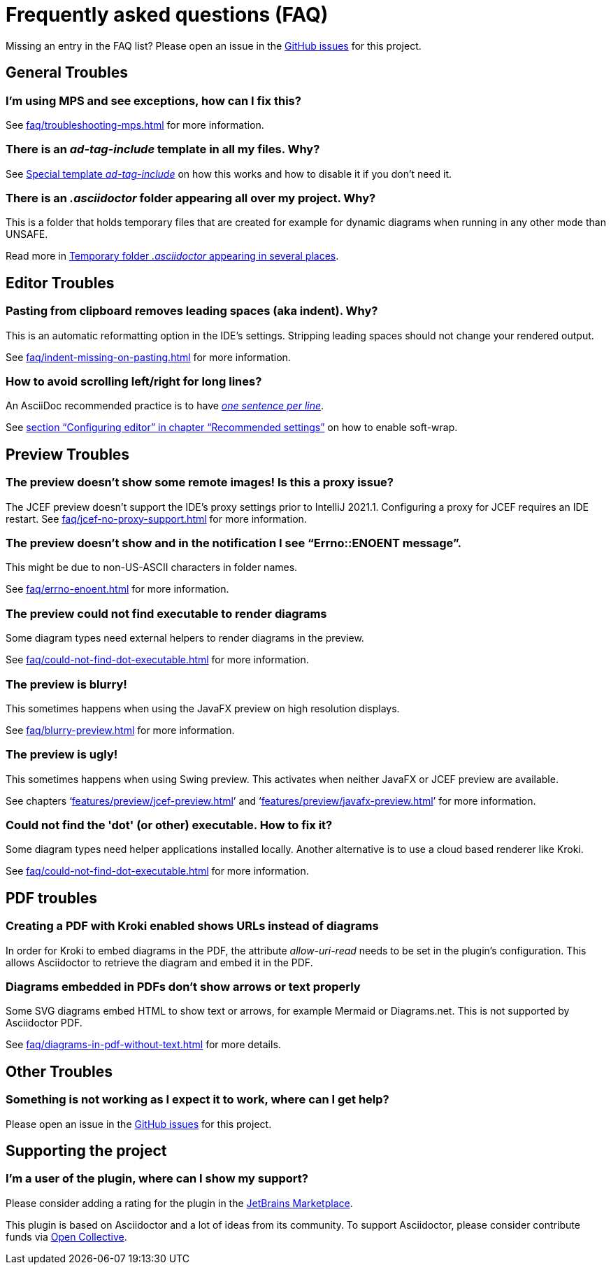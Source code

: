 = Frequently asked questions (FAQ)
:navtitle: Frequently asked questions
:description: Find answers to previously asked questions, or open a new issue to find a solution to your issue.

Missing an entry in the FAQ list?
Please open an issue in the https://github.com/asciidoctor/asciidoctor-intellij-plugin/issues[GitHub issues^] for this project.

== General Troubles

=== I'm using MPS and see exceptions, how can I fix this?

See xref:faq/troubleshooting-mps.adoc[] for more information.

=== There is an _ad-tag-include_ template in all my files. Why?

See xref:features/advanced/livetemplates.adoc#ad-tag-include[Special template _ad-tag-include_] on how this works and how to disable it if you don't need it.

=== There is an _.asciidoctor_ folder appearing all over my project. Why?

This is a folder that holds temporary files that are created for example for dynamic diagrams when running in any other mode than UNSAFE.

Read more in xref:features/preview/diagrams.adoc#temp-folder-asciidoctor[Temporary folder _.asciidoctor_ appearing in several places].

== Editor Troubles

=== Pasting from clipboard removes leading spaces (aka indent). Why?

This is an automatic reformatting option in the IDE's settings.
Stripping leading spaces should not change your rendered output.

See xref:faq/indent-missing-on-pasting.adoc[] for more information.

=== How to avoid scrolling left/right for long lines?

An AsciiDoc recommended practice is to have link:https://asciidoctor.org/docs/asciidoc-recommended-practices/[_one sentence per line_].

See xref:recommended-settings.adoc#configuring-editor[section "`Configuring editor`" in chapter "`Recommended settings`"] on how to enable soft-wrap.

== Preview Troubles

=== The preview doesn't show some remote images! Is this a proxy issue?

The JCEF preview doesn't support the IDE's proxy settings prior to IntelliJ 2021.1.
Configuring a proxy for JCEF requires an IDE restart.
See xref:faq/jcef-no-proxy-support.adoc[] for more information.

=== The preview doesn't show and in the notification I see "`Errno::ENOENT message`".

This might be due to non-US-ASCII characters in folder names.

See xref:faq/errno-enoent.adoc[] for more information.

=== The preview could not find executable to render diagrams

Some diagram types need external helpers to render diagrams in the preview.

See xref:faq/could-not-find-dot-executable.adoc[] for more information.

=== The preview is blurry!

This sometimes happens when using the JavaFX preview on high resolution displays.

See xref:faq/blurry-preview.adoc[] for more information.

=== The preview is ugly!

This sometimes happens when using Swing preview.
This activates when neither JavaFX or JCEF preview are available.

See chapters '`xref:features/preview/jcef-preview.adoc[]`' and '`xref:features/preview/javafx-preview.adoc[]`' for more information.

=== Could not find the 'dot' (or other) executable. How to fix it?

Some diagram types need helper applications installed locally.
Another alternative is to use a cloud based renderer like Kroki.

See xref:faq/could-not-find-dot-executable.adoc[] for more information.

== PDF troubles

=== Creating a PDF with Kroki enabled shows URLs instead of diagrams

In order for Kroki to embed diagrams in the PDF, the attribute _allow-uri-read_ needs to be set in the plugin's configuration.
This allows Asciidoctor to retrieve the diagram and embed it in the PDF.

=== Diagrams embedded in PDFs don't show arrows or text properly

Some SVG diagrams embed HTML to show text or arrows, for example Mermaid or Diagrams.net.
This is not supported by Asciidoctor PDF.

See xref:faq/diagrams-in-pdf-without-text.adoc[] for more details.

== Other Troubles

=== Something is not working as I expect it to work, where can I get help?

Please open an issue in the https://github.com/asciidoctor/asciidoctor-intellij-plugin/issues[GitHub issues^] for this project.

== Supporting the project

=== I'm a user of the plugin, where can I show my support?

Please consider adding a rating for the plugin in the https://plugins.jetbrains.com/plugin/7391-asciidoc[JetBrains Marketplace].

This plugin is based on Asciidoctor and a lot of ideas from its community.
To support Asciidoctor, please consider contribute funds via https://opencollective.com/asciidoctor[Open Collective].
